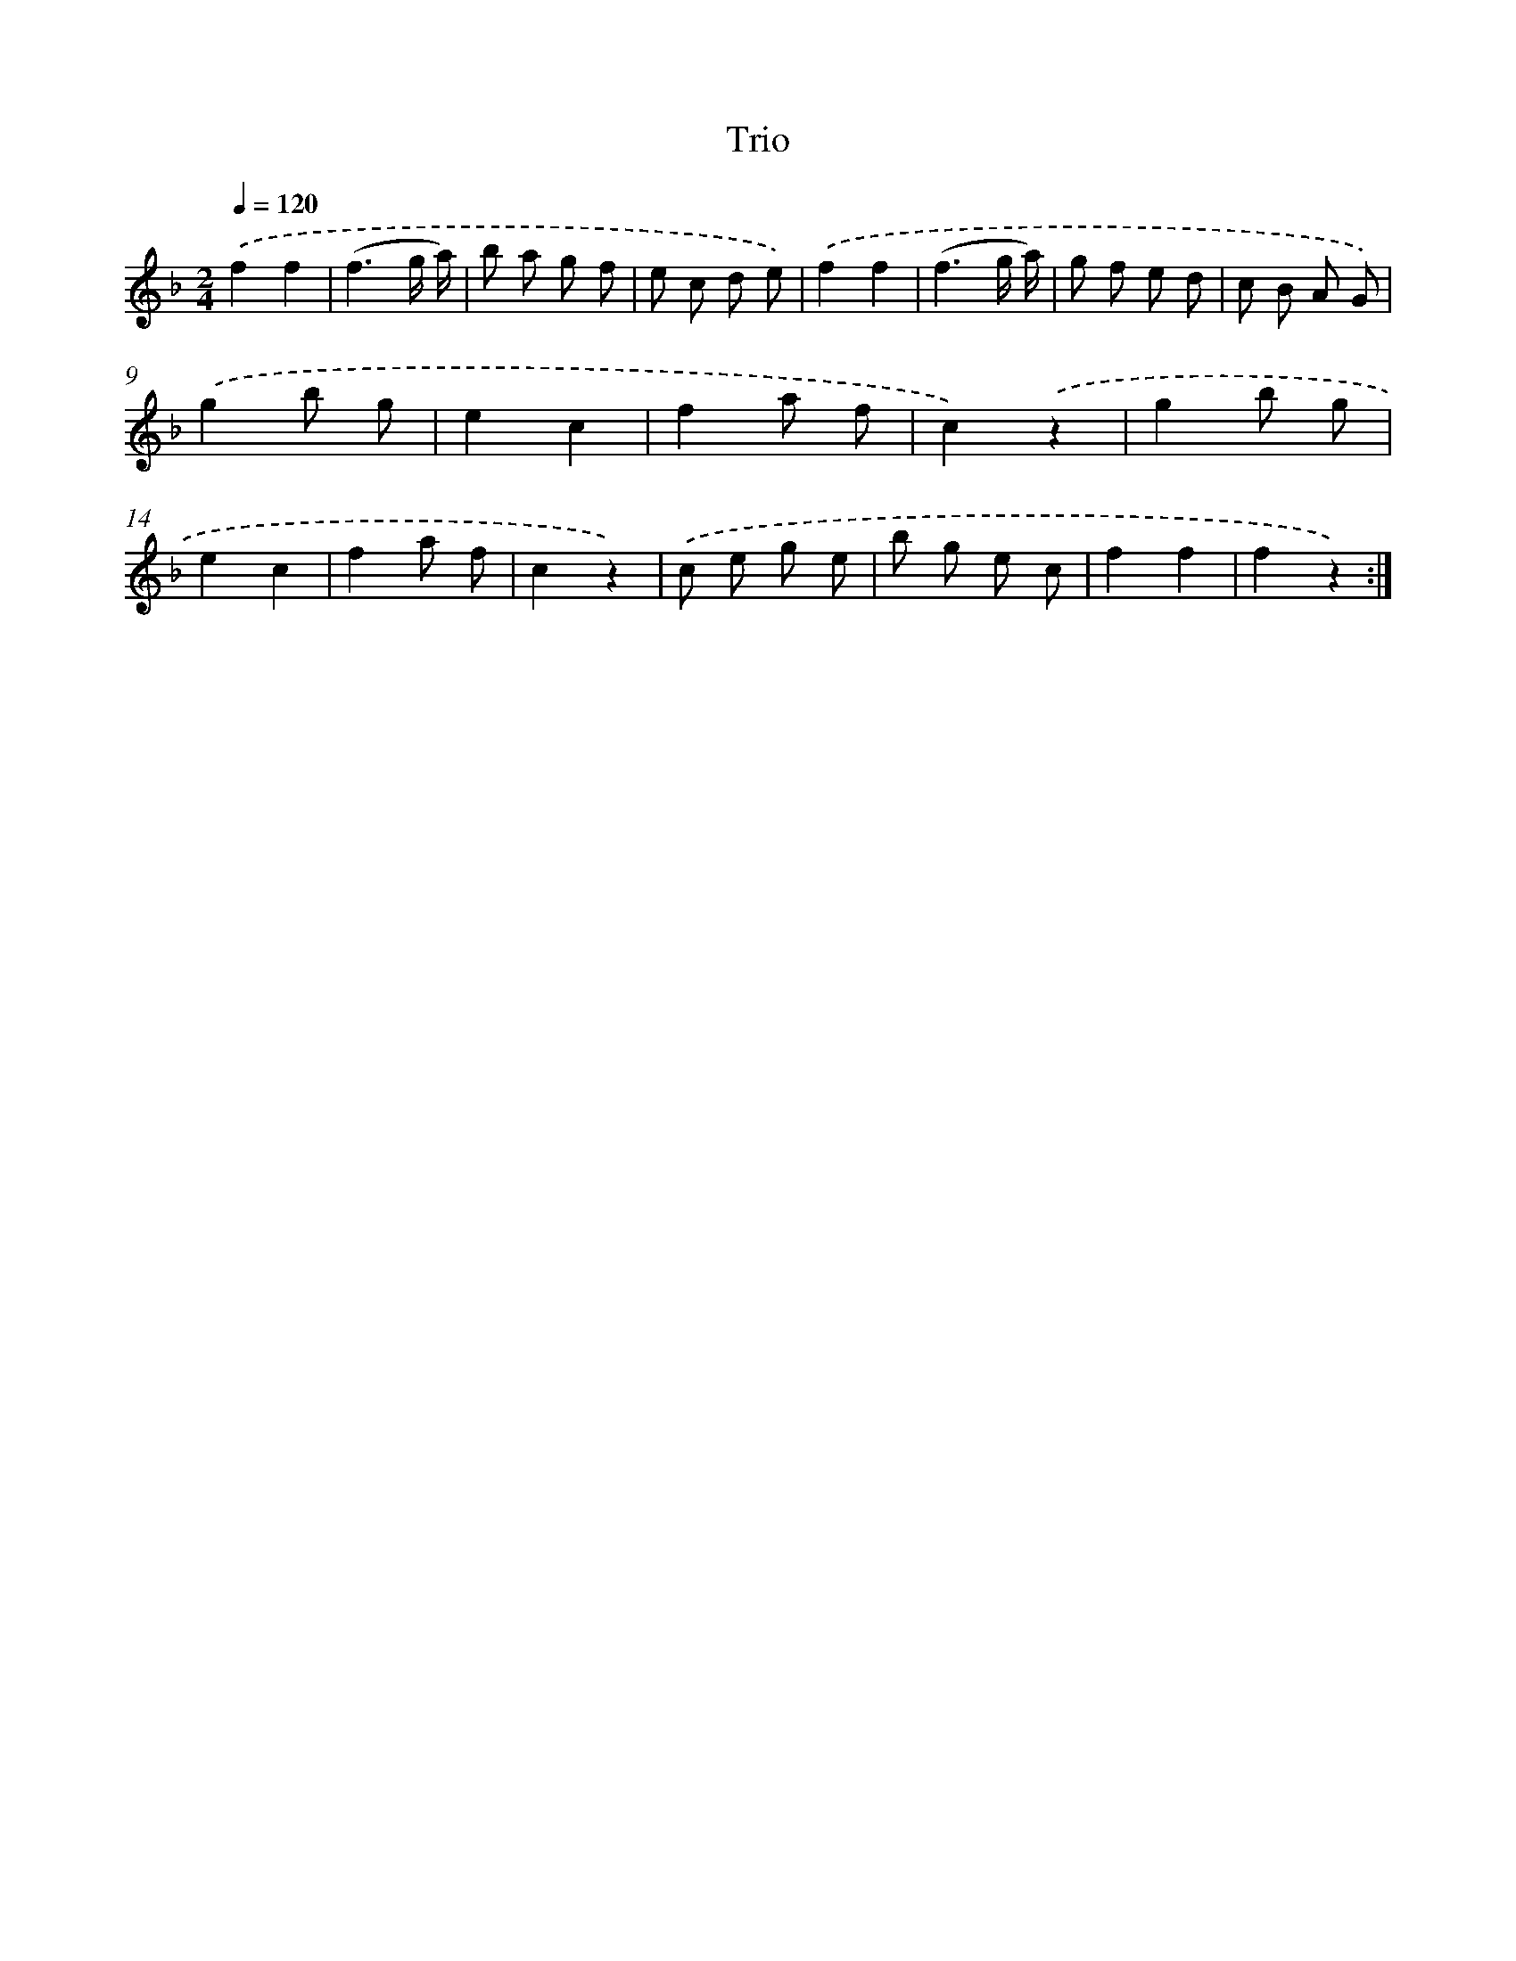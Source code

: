 X: 13439
T: Trio
%%abc-version 2.0
%%abcx-abcm2ps-target-version 5.9.1 (29 Sep 2008)
%%abc-creator hum2abc beta
%%abcx-conversion-date 2018/11/01 14:37:34
%%humdrum-veritas 276445373
%%humdrum-veritas-data 2549368517
%%continueall 1
%%barnumbers 0
L: 1/8
M: 2/4
Q: 1/4=120
K: F clef=treble
.('f2f2 |
(f3g/ a/) |
b a g f |
e c d e) |
.('f2f2 |
(f3g/ a/) |
g f e d |
c B A G) |
.('g2b g |
e2c2 |
f2a f |
c2).('z2 |
g2b g |
e2c2 |
f2a f |
c2z2) |
.('c e g e |
b g e c |
f2f2 |
f2z2) :|]
